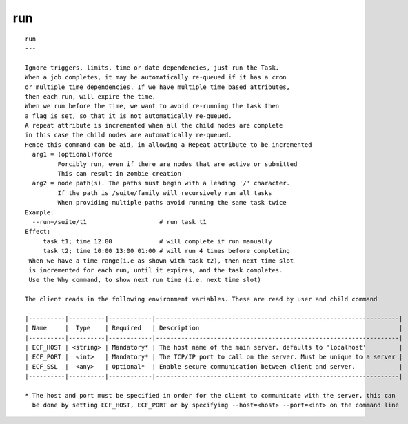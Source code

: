 
.. _run_cli:

run
///

::

   
   run
   ---
   
   Ignore triggers, limits, time or date dependencies, just run the Task.
   When a job completes, it may be automatically re-queued if it has a cron
   or multiple time dependencies. If we have multiple time based attributes,
   then each run, will expire the time.
   When we run before the time, we want to avoid re-running the task then
   a flag is set, so that it is not automatically re-queued.
   A repeat attribute is incremented when all the child nodes are complete
   in this case the child nodes are automatically re-queued.
   Hence this command can be aid, in allowing a Repeat attribute to be incremented
     arg1 = (optional)force
            Forcibly run, even if there are nodes that are active or submitted
            This can result in zombie creation
     arg2 = node path(s). The paths must begin with a leading '/' character.
            If the path is /suite/family will recursively run all tasks
            When providing multiple paths avoid running the same task twice
   Example:
     --run=/suite/t1                    # run task t1
   Effect:
        task t1; time 12:00             # will complete if run manually
        task t2; time 10:00 13:00 01:00 # will run 4 times before completing
    When we have a time range(i.e as shown with task t2), then next time slot
    is incremented for each run, until it expires, and the task completes.
    Use the Why command, to show next run time (i.e. next time slot)
   
   The client reads in the following environment variables. These are read by user and child command
   
   |----------|----------|------------|-------------------------------------------------------------------|
   | Name     |  Type    | Required   | Description                                                       |
   |----------|----------|------------|-------------------------------------------------------------------|
   | ECF_HOST | <string> | Mandatory* | The host name of the main server. defaults to 'localhost'         |
   | ECF_PORT |  <int>   | Mandatory* | The TCP/IP port to call on the server. Must be unique to a server |
   | ECF_SSL  |  <any>   | Optional*  | Enable secure communication between client and server.            |
   |----------|----------|------------|-------------------------------------------------------------------|
   
   * The host and port must be specified in order for the client to communicate with the server, this can 
     be done by setting ECF_HOST, ECF_PORT or by specifying --host=<host> --port=<int> on the command line
   
